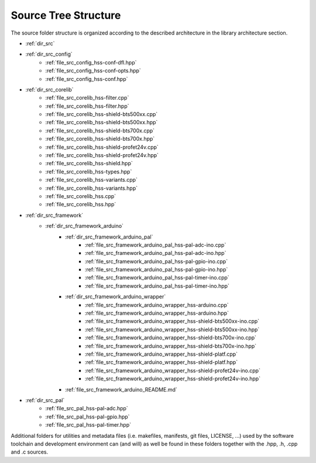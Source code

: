 Source Tree Structure
----------------------

The source folder structure is organized according to the described architecture in the library architecture section.

- :ref:`dir_src`
- :ref:`dir_src_config`
    - :ref:`file_src_config_hss-conf-dfl.hpp`
    - :ref:`file_src_config_hss-conf-opts.hpp`
    - :ref:`file_src_config_hss-conf.hpp`
- :ref:`dir_src_corelib`
    - :ref:`file_src_corelib_hss-filter.cpp`
    - :ref:`file_src_corelib_hss-filter.hpp`
    - :ref:`file_src_corelib_hss-shield-bts500xx.cpp`
    - :ref:`file_src_corelib_hss-shield-bts500xx.hpp`
    - :ref:`file_src_corelib_hss-shield-bts700x.cpp`
    - :ref:`file_src_corelib_hss-shield-bts700x.hpp`
    - :ref:`file_src_corelib_hss-shield-profet24v.cpp`
    - :ref:`file_src_corelib_hss-shield-profet24v.hpp`
    - :ref:`file_src_corelib_hss-shield.hpp`
    - :ref:`file_src_corelib_hss-types.hpp`
    - :ref:`file_src_corelib_hss-variants.cpp`
    - :ref:`file_src_corelib_hss-variants.hpp`
    - :ref:`file_src_corelib_hss.cpp`
    - :ref:`file_src_corelib_hss.hpp`
- :ref:`dir_src_framework`
    - :ref:`dir_src_framework_arduino`
        - :ref:`dir_src_framework_arduino_pal`
            - :ref:`file_src_framework_arduino_pal_hss-pal-adc-ino.cpp`
            - :ref:`file_src_framework_arduino_pal_hss-pal-adc-ino.hpp`
            - :ref:`file_src_framework_arduino_pal_hss-pal-gpio-ino.cpp`
            - :ref:`file_src_framework_arduino_pal_hss-pal-gpio-ino.hpp`
            - :ref:`file_src_framework_arduino_pal_hss-pal-timer-ino.cpp`
            - :ref:`file_src_framework_arduino_pal_hss-pal-timer-ino.hpp`
        - :ref:`dir_src_framework_arduino_wrapper`
            - :ref:`file_src_framework_arduino_wrapper_hss-arduino.cpp`
            - :ref:`file_src_framework_arduino_wrapper_hss-arduino.hpp`
            - :ref:`file_src_framework_arduino_wrapper_hss-shield-bts500xx-ino.cpp`
            - :ref:`file_src_framework_arduino_wrapper_hss-shield-bts500xx-ino.hpp`
            - :ref:`file_src_framework_arduino_wrapper_hss-shield-bts700x-ino.cpp`
            - :ref:`file_src_framework_arduino_wrapper_hss-shield-bts700x-ino.hpp`
            - :ref:`file_src_framework_arduino_wrapper_hss-shield-platf.cpp`
            - :ref:`file_src_framework_arduino_wrapper_hss-shield-platf.hpp`
            - :ref:`file_src_framework_arduino_wrapper_hss-shield-profet24v-ino.cpp`
            - :ref:`file_src_framework_arduino_wrapper_hss-shield-profet24v-ino.hpp`
        - :ref:`file_src_framework_arduino_README.md`
- :ref:`dir_src_pal`
    - :ref:`file_src_pal_hss-pal-adc.hpp`
    - :ref:`file_src_pal_hss-pal-gpio.hpp`
    - :ref:`file_src_pal_hss-pal-timer.hpp`

Additional folders for utilities and metadata files (i.e. makefiles, manifests, git files, LICENSE, ...) 
used by the software toolchain and development environment can (and will) as well be found in these folders together with the .hpp, .h, .cpp and .c sources.